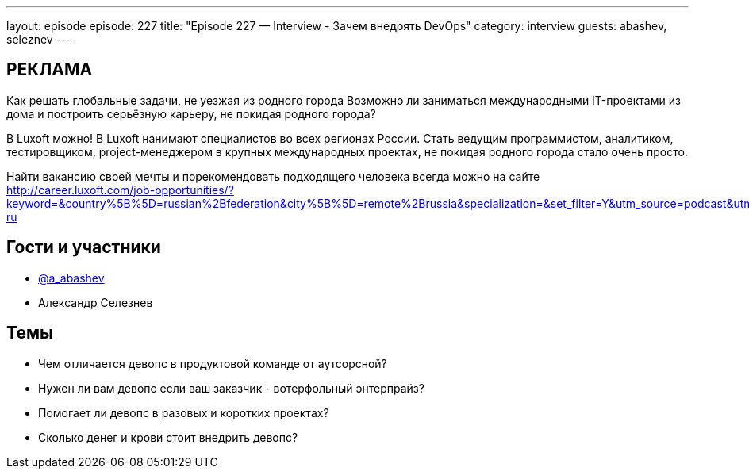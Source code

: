 ---
layout: episode
episode: 227
title: "Episode 227 — Interview - Зачем внедрять DevOps"
category: interview
guests: abashev, seleznev
---

== РЕКЛАМА

Как решать глобальные задачи, не уезжая из родного города
Возможно ли заниматься международными IT-проектами из дома и построить серьёзную карьеру, не покидая родного города?

В Luxoft можно! В Luxoft нанимают специалистов во всех регионах России. Стать ведущим программистом, аналитиком, тестировщиком, project-менеджером в крупных международных проектах, не покидая родного города стало очень просто.

Найти вакансию своей мечты и порекомендовать подходящего человека всегда можно на сайте http://career.luxoft.com/job-opportunities/?keyword=&country%5B%5D=russian%2Bfederation&city%5B%5D=remote%2Brussia&specialization=&set_filter=Y&utm_source=podcast&utm_medium=post&utm_campaign=20210402_b2e_wfa-ru


== Гости и участники

* https://t.me/razborfeed[@a_abashev]
* Александр Селезнев


== Темы

* Чем отличается девопс в продуктовой команде от аутсорсной?
* Нужен ли вам девопс если ваш заказчик - вотерфольный энтерпрайз?
* Помогает ли девопс в разовых и коротких проектах?
* Сколько денег и крови стоит внедрить девопс?
